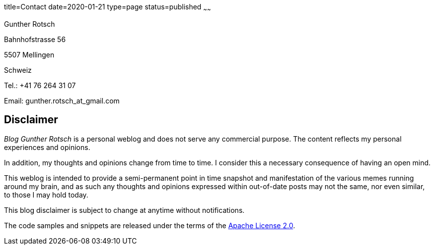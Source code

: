 title=Contact
date=2020-01-21
type=page
status=published
~~~~~~

Gunther Rotsch

Bahnhofstrasse 56

5507 Mellingen

Schweiz

Tel.: +41 76 264 31 07

Email: gunther.rotsch_at_gmail.com


== Disclaimer

__Blog Gunther Rotsch__ is a personal weblog and does not serve any commercial
purpose. The content reflects my personal experiences and opinions.

In addition, my thoughts and opinions change from time to time. I consider this
a necessary consequence of having an open mind.

This weblog is intended to provide a semi-permanent point in time snapshot and
manifestation of the various memes running around my brain, and as such any
thoughts and opinions expressed within out-of-date posts may not the same, nor
even similar, to those I may hold today.

This blog disclaimer is subject to change at anytime without notifications.

The code samples and snippets are released under the terms of the
https://www.apache.org/licenses/LICENSE-2.0[Apache License 2.0].
